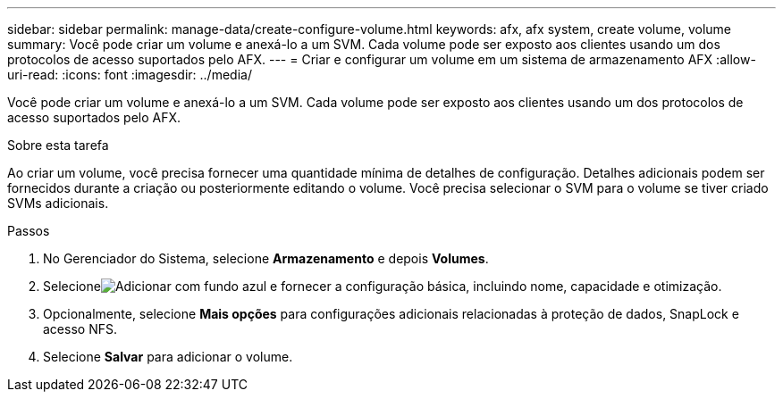 ---
sidebar: sidebar 
permalink: manage-data/create-configure-volume.html 
keywords: afx, afx system, create volume, volume 
summary: Você pode criar um volume e anexá-lo a um SVM. Cada volume pode ser exposto aos clientes usando um dos protocolos de acesso suportados pelo AFX. 
---
= Criar e configurar um volume em um sistema de armazenamento AFX
:allow-uri-read: 
:icons: font
:imagesdir: ../media/


[role="lead"]
Você pode criar um volume e anexá-lo a um SVM. Cada volume pode ser exposto aos clientes usando um dos protocolos de acesso suportados pelo AFX.

.Sobre esta tarefa
Ao criar um volume, você precisa fornecer uma quantidade mínima de detalhes de configuração. Detalhes adicionais podem ser fornecidos durante a criação ou posteriormente editando o volume. Você precisa selecionar o SVM para o volume se tiver criado SVMs adicionais.

.Passos
. No Gerenciador do Sistema, selecione *Armazenamento* e depois *Volumes*.
. Selecioneimage:icon_add_blue_bg.png["Adicionar com fundo azul"] e fornecer a configuração básica, incluindo nome, capacidade e otimização.
. Opcionalmente, selecione *Mais opções* para configurações adicionais relacionadas à proteção de dados, SnapLock e acesso NFS.
. Selecione *Salvar* para adicionar o volume.

